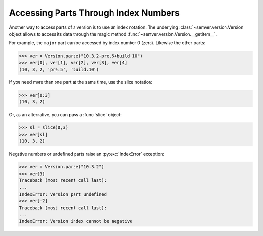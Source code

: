 .. _sec.getitem.parts:

Accessing Parts Through Index Numbers
=====================================

.. versionadded:: 2.10.0

Another way to access parts of a version is to use an index notation. The underlying
:class:`~semver.version.Version` object allows to access its data through
the magic method :func:`~semver.version.Version.__getitem__`.

For example, the ``major`` part can be accessed by index number 0 (zero).
Likewise the other parts:

.. code-block:: python

    >>> ver = Version.parse("10.3.2-pre.5+build.10")
    >>> ver[0], ver[1], ver[2], ver[3], ver[4]
    (10, 3, 2, 'pre.5', 'build.10')

If you need more than one part at the same time, use the slice notation:

.. code-block:: python

    >>> ver[0:3]
    (10, 3, 2)

Or, as an alternative, you can pass a :func:`slice` object:

.. code-block:: python

    >>> sl = slice(0,3)
    >>> ver[sl]
    (10, 3, 2)

Negative numbers or undefined parts raise an :py:exc:`IndexError` exception:

.. code-block:: python

    >>> ver = Version.parse("10.3.2")
    >>> ver[3]
    Traceback (most recent call last):
    ...
    IndexError: Version part undefined
    >>> ver[-2]
    Traceback (most recent call last):
    ...
    IndexError: Version index cannot be negative
